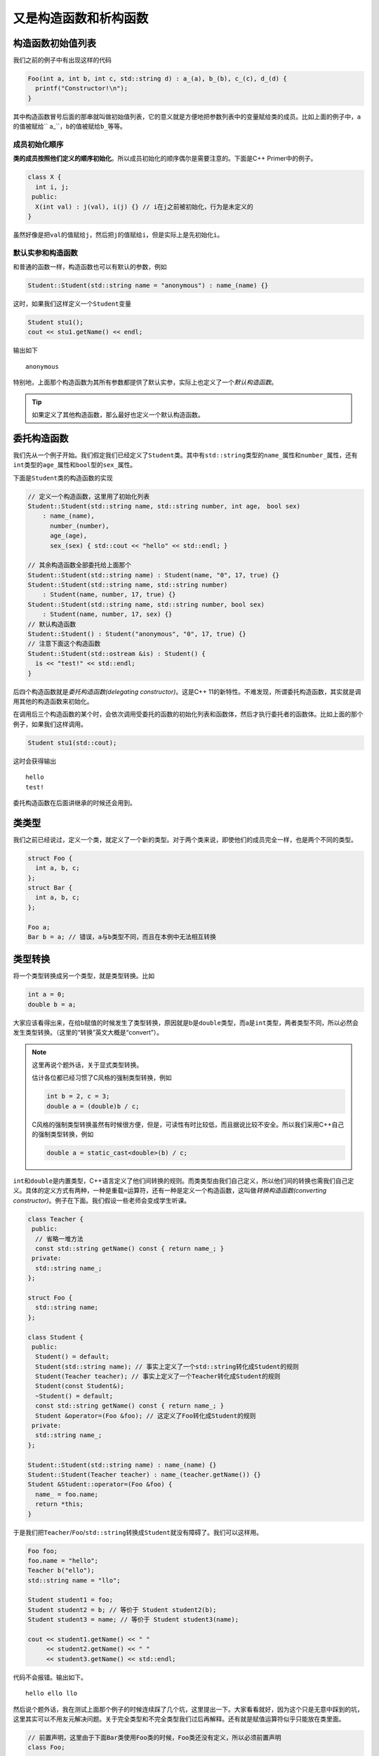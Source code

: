 又是构造函数和析构函数
=======================

构造函数初始值列表
---------------------------------

我们之前的例子中有出现这样的代码

.. code:: c++

    Foo(int a, int b, int c, std::string d) : a_(a), b_(b), c_(c), d_(d) {
      printf("Constructor!\n"); 
    }

..

其中构造函数冒号后面的那串就叫做初始值列表，它的意义就是方便地把参数列表中的变量赋给类的成员。比如上面的例子中，\ ``a``\的值被赋给\`` a_``\，\ ``b``\的值被赋给\ ``b_``\等等。

成员初始化顺序
:::::::::::::::::::::::::::::

\ **类的成员按照他们定义的顺序初始化**\。所以成员初始化的顺序偶尔是需要注意的。下面是C++ Primer中的例子。

.. code:: c++

    class X {
      int i, j;
     public:
      X(int val) : j(val), i(j) {} // i在j之前被初始化，行为是未定义的
    }

..

虽然好像是把\ ``val``\的值赋给\ ``j``\，然后把\ ``j``\的值赋给\ ``i``\，但是实际上是先初始化\ ``i``\。

默认实参和构造函数
::::::::::::::::::::::::::::::

和普通的函数一样，构造函数也可以有默认的参数，例如

.. code:: c++

    Student::Student(std::string name = "anonymous") : name_(name) {}

..

这时，如果我们这样定义一个\ ``Student``\变量

.. code:: c++

    Student stu1();
    cout << stu1.getName() << endl;

..

输出如下

::

    anonymous

..

特别地，上面那个构造函数为其所有参数都提供了默认实参，实际上也定义了一个\ *默认构造函数*\。

.. tip::

    如果定义了其他构造函数，那么最好也定义一个默认构造函数。

..

委托构造函数
---------------------------------

我们先从一个例子开始。我们假定我们已经定义了\ ``Student``\类。其中有\ ``std::string``\类型的\ ``name_``\属性和\ ``number_``\属性，还有\ ``int``\类型的\ ``age_``\属性和\ ``bool``\型的\ ``sex_``\属性。

下面是\ ``Student``\类的构造函数的实现

.. code::

    // 定义一个构造函数，这里用了初始化列表
    Student::Student(std::string name, std::string number, int age， bool sex) 
        : name_(name), 
          number_(number), 
          age_(age), 
          sex_(sex) { std::cout << "hello" << std::endl; }

    // 其余构造函数全部委托给上面那个
    Student::Student(std::string name) : Student(name, "0", 17, true) {}
    Student::Student(std::string name, std::string number) 
        : Student(name, number, 17, true) {}
    Student::Student(std::string name, std::string number, bool sex)
        : Student(name, number, 17, sex) {}
    // 默认构造函数
    Student::Student() : Student("anonymous", "0", 17, true) {}
    // 注意下面这个构造函数
    Student::Student(std::ostream &is) : Student() {
      is << "test!" << std::endl;
    }

..

后四个构造函数就是\ *委托构造函数(delegating constructor)*\。这是C++ 11的新特性。不难发现，所谓委托构造函数，其实就是调用其他的构造函数来初始化。

在调用后三个构造函数的某个时，会依次调用受委托的函数的初始化列表和函数体，然后才执行委托者的函数体。比如上面的那个例子，如果我们这样调用。

.. code::

    Student stu1(std::cout);

..

这时会获得输出

::

    hello
    test!

..

委托构造函数在后面讲继承的时候还会用到。

类类型
---------------------------------

我们之前已经说过，定义一个类，就定义了一个新的类型。对于两个类来说，即使他们的成员完全一样，也是两个不同的类型。

.. code:: c++

    struct Foo {
      int a, b, c;
    };
    struct Bar {
      int a, b, c;
    };

    Foo a;
    Bar b = a; // 错误，a与b类型不同，而且在本例中无法相互转换

..

类型转换
----------------------------------

将一个类型转换成另一个类型，就是类型转换。比如

.. code:: c++

    int a = 0;
    double b = a;

..

大家应该看得出来，在给b赋值的时候发生了类型转换，原因就是b是\ ``double``\类型，而a是\ ``int``\类型，两者类型不同，所以必然会发生类型转换。（这里的“转换”英文大概是“convert”）。

.. note::

    这里再说个题外话，关于显式类型转换。
    
    估计各位都已经习惯了C风格的强制类型转换，例如

    .. code:: c++

        int b = 2, c = 3;
        double a = (double)b / c;

    ..

    C风格的强制类型转换虽然有时候很方便，但是，可读性有时比较低，而且据说比较不安全。所以我们采用C++自己的强制类型转换，例如

    .. code:: c++

        double a = static_cast<double>(b) / c;

    ..

..

\ ``int``\和\ ``double``\是内置类型，C++语言定义了他们间转换的规则。而类类型由我们自己定义，所以他们间的转换也需我们自己定义。具体的定义方式有两种，一种是重载\ ``=``\运算符，还有一种是定义一个构造函数，这叫做\ *转换构造函数(converting constructor)*\。例子在下面。我们假设一些老师会变成学生听课。

.. code:: c++

    class Teacher {
     public:
      // 省略一堆方法
      const std::string getName() const { return name_; }
     private:
      std::string name_;
    };

    struct Foo {
      std::string name;
    };

    class Student {
     public:
      Student() = default;
      Student(std::string name); // 事实上定义了一个std::string转化成Student的规则
      Student(Teacher teacher); // 事实上定义了一个Teacher转化成Student的规则
      Student(const Student&);
      ~Student() = default;
      const std::string getName() const { return name_; }
      Student &operator=(Foo &foo); // 这定义了Foo转化成Student的规则
     private:
      std::string name_;
    };

    Student::Student(std::string name) : name_(name) {}
    Student::Student(Teacher teacher) : name_(teacher.getName()) {}
    Student &Student::operator=(Foo &foo) {
      name_ = foo.name;
      return *this;
    }

..

于是我们把\ ``Teacher``\/\ ``Foo``\/\ ``std::string``\转换成\ ``Student``\就没有障碍了。我们可以这样用。

.. code:: c++

    Foo foo;
    foo.name = "hello";
    Teacher b("ello");
    std::string name = "llo";

    Student student1 = foo;
    Student student2 = b; // 等价于 Student student2(b);
    Student student3 = name; // 等价于 Student student3(name);

    cout << student1.getName() << " " 
         << student2.getName() << " " 
         << student3.getName() << std::endl;
..

代码不会报错。输出如下。

::

    hello ello llo


..





然后说个题外话，我在测试上面那个例子的时候连续踩了几个坑，这里提出一下。大家看看就好，因为这个只是无意中踩到的坑，这里其实可以不用友元解决问题。关于完全类型和不完全类型我们过后再解释。还有就是赋值运算符似乎只能放在类里面。

.. code:: c++
    
    // 前置声明，这里由于下面Bar类使用Foo类的时候，Foo类还没有定义，所以必须前置声明
    class Foo;

    // Bar类，这里Bar类必须先于Foo定义，因为类的声明必须在其成员函数友元声明之前
    class Bar {
     public:
      Bar() = default;
      Bar(int a, int b, int c) : a_(a), b_(b), c_(c) {}
      const int getA() { return a_; }
      const int getB() { return b_; }
      const int getC() { return c_; }
      // 这里不能直接定义operator=，因为Foo还是不完全类型
      Bar &operator=(const Foo &b);
     private:
      int a_, b_, c_;
    };

    class Foo {
     public:
      // 友元，令Bar的operator=为友元
      // 还有一种写法是用"friend class Bar"使整个Bar类为友元，这样只需要声明好Bar类就行，而不需要考虑operator=是否已经定义的问题。
      friend Bar &Bar::operator=(const Foo &b);
      Foo() = default;
      Foo(int a, int b, int c) : a_(a), b_(b), c_(c) {}
      const int getA() { return a_; }
      const int getB() { return b_; }
      const int getC() { return c_; }
      Foo &operator=(const Foo &b) {
        a_ = b.a_;
        b_ = b.b_;
        c_ = b.c_;
        return *this;
      }
     private:
      int a_, b_, c_;
    };

    // 等Foo类定义完以后，才可以定义Bar中的operator=
    Bar &Bar::operator=(const Foo &b) {
      a_ = b.a_;
      b_ = b.b_;
      c_ = b.c_;
      return *this;
    }

    int main() {
      Foo a(10, 233, 100);
      Bar b;
      b = a;
      printf("%d %d %d\n", b.getA(), b.getB(), b.getC()); // 输出是10 233 100，没有问题
      return 0;
    }

..

